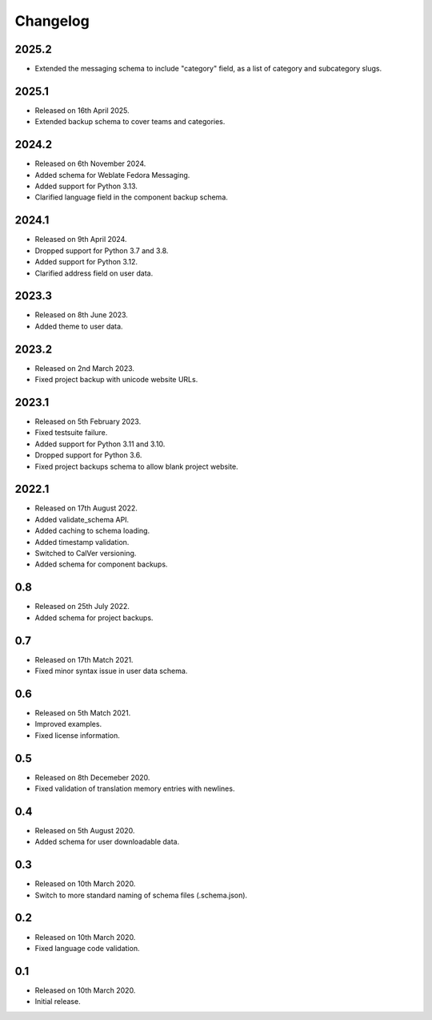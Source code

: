Changelog
=========

2025.2
------

* Extended the messaging schema to include "category" field, as a list of category and subcategory slugs.

2025.1
------

* Released on 16th April 2025.
* Extended backup schema to cover teams and categories.

2024.2
------

* Released on 6th November 2024.
* Added schema for Weblate Fedora Messaging.
* Added support for Python 3.13.
* Clarified language field in the component backup schema.

2024.1
------

* Released on 9th April 2024.
* Dropped support for Python 3.7 and 3.8.
* Added support for Python 3.12.
* Clarified address field on user data.

2023.3
------

* Released on 8th June 2023.
* Added theme to user data.

2023.2
------

* Released on 2nd March 2023.
* Fixed project backup with unicode website URLs.

2023.1
------

* Released on 5th February 2023.
* Fixed testsuite failure.
* Added support for Python 3.11 and 3.10.
* Dropped support for Python 3.6.
* Fixed project backups schema to allow blank project website.

2022.1
------

* Released on 17th August 2022.
* Added validate_schema API.
* Added caching to schema loading.
* Added timestamp validation.
* Switched to CalVer versioning.
* Added schema for component backups.

0.8
---

* Released on 25th July 2022.
* Added schema for project backups.

0.7
---

* Released on 17th Match 2021.
* Fixed minor syntax issue in user data schema.

0.6
---

* Released on 5th Match 2021.
* Improved examples.
* Fixed license information.

0.5
---

* Released on 8th Decemeber 2020.
* Fixed validation of translation memory entries with newlines.

0.4
---

* Released on 5th August 2020.
* Added schema for user downloadable data.

0.3
---

* Released on 10th March 2020.
* Switch to more standard naming of schema files (.schema.json).

0.2
---

* Released on 10th March 2020.
* Fixed language code validation.

0.1
---

* Released on 10th March 2020.
* Initial release.
